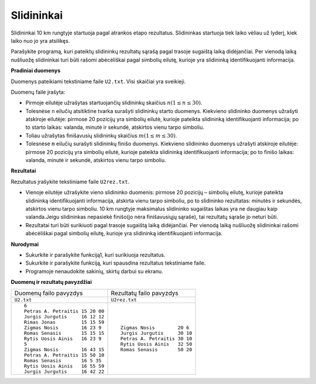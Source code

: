 .. default-role:: literal

Slidininkai
===========

Slidininkai 10 km rungtyje startuoja pagal atrankos etapo rezultatus.
Slidininkas startuoja tiek laiko vėliau už lyderį, kiek laiko nuo jo yra
atsilikęs.

Parašykite programą, kuri pateiktų slidininkų rezultatų sąrašą pagal trasoje
sugaištą laiką didėjančiai. Per vienodą laiką nušliuožę slidininkai turi būti
rašomi abėcėliškai pagal simbolių eilutę, kurioje yra slidininką
identifikuojanti informacija.

**Pradiniai duomenys**

Duomenys pateikiami tekstiniame faile `U2.txt`. Visi skaičiai yra sveikieji.

Duomenų faile įrašyta:

- Pirmoje eilutėje užrašytas startuojančių slidininkų skaičius `n (1 \leq n
  \leq 30)`:math:.

- Tolesnėse ``n`` eilučių atsitiktine tvarka surašyti slidininkų starto
  duomenys.  Kiekvieno slidininko duomenys užrašyti atskiroje eilutėje: pirmose
  20 pozicijų yra simbolių eilutė, kurioje pateikta slidininką identifikuojanti
  informacija; po to starto laikas: valanda, minutė ir sekundė, atskirtos vienu
  tarpo simboliu.

- Toliau užrašytas finišavusių slidininkų skaičius `m (1 \leq m \leq 30)`:math:.

- Tolesnėse ``m`` eilučių surašyti slidininkų finišo duomenys. Kiekvieno slidininko
  duomenys užrašyti atskiroje eilutėje: pirmose 20 pozicijų yra simbolių
  eilutė, kurioje pateikta slidininką identifikuojanti informacija; po to
  finišo laikas: valanda, minutė ir sekundė, atskirtos vienu tarpo simboliu.

**Rezultatai**

Rezultatus įrašykite tekstiniame faile `U2rez.txt`.

- Vienoje eilutėje užrašykite vieno slidininko duomenis: pirmose 20 pozicijų –
  simbolių eilutę, kurioje  pateikta  slidininką  identifikuojanti informacija,
  atskirta  vienu  tarpo  simboliu,  po  to slidininko rezultatas:  minutės  ir
  sekundės,  atskirtos  vienu  tarpo  simboliu. 10 km rungtyje maksimalus
  slidininko sugaištas laikas yra  ne  daugiau kaip valanda.Jeigu  slidininkas
  nepasiekė finišo(jo nėra finišavusiųjų sąraše), tai rezultatų sąraše jo
  neturi būti.

- Rezultatai turi būti surikiuoti pagal trasoje sugaištą laiką didėjančiai. Per
  vienodą laiką nušliuožę slidininkai  rašomi  abėcėliškai  pagal  simbolių
  eilutę,  kurioje  yra  slidininką  identifikuojanti informacija.

**Nurodymai**

- Sukurkite ir parašykite funkciją1, kuri surikiuoja rezultatus.

- Sukurkite ir parašykite funkciją, kuri spausdina rezultatus tekstiniame faile.

- Programoje nenaudokite sakinių, skirtų darbui su ekranu.

**Duomenų ir rezultatų pavyzdžiai**

+---------------------------------+-------------------------------+
| Duomenų failo pavyzdys          | Rezultatų failo pavyzdys      |
+---------------------------------+-------------------------------+
| `U2.txt`                        | `U2rez.txt`                   |
+---------------------------------+-------------------------------+
| ::                              | ::                            |
|                                 |                               |
|   6                             |   Zigmas Nosis        20 6    |
|   Petras A. Petraitis 15 20 00  |   Jurgis Jurgutis     30 10   |
|   Jurgis Jurgutis     16 12 12  |   Petras A. Petraitis 30 10   |
|   Rimas Jonas         15 15 59  |   Rytis Uosis Ainis   32 50   |
|   Zigmas Nosis        16 23 9   |   Romas Senasis       50 20   |
|   Romas Senasis       15 15 15  |                               |
|   Rytis Uosis Ainis   16 23 9   |                               |
|   5                             |                               |
|   Zigmas Nosis        16 43 15  |                               |
|   Petras A. Petraitis 15 50 10  |                               |
|   Romas Senasis       16 5 35   |                               |
|   Rytis Uosis Ainis   16 55 59  |                               |
|   Jurgis Jurgutis     16 42 22  |                               |
|                                 |                               |
+---------------------------------+-------------------------------+
